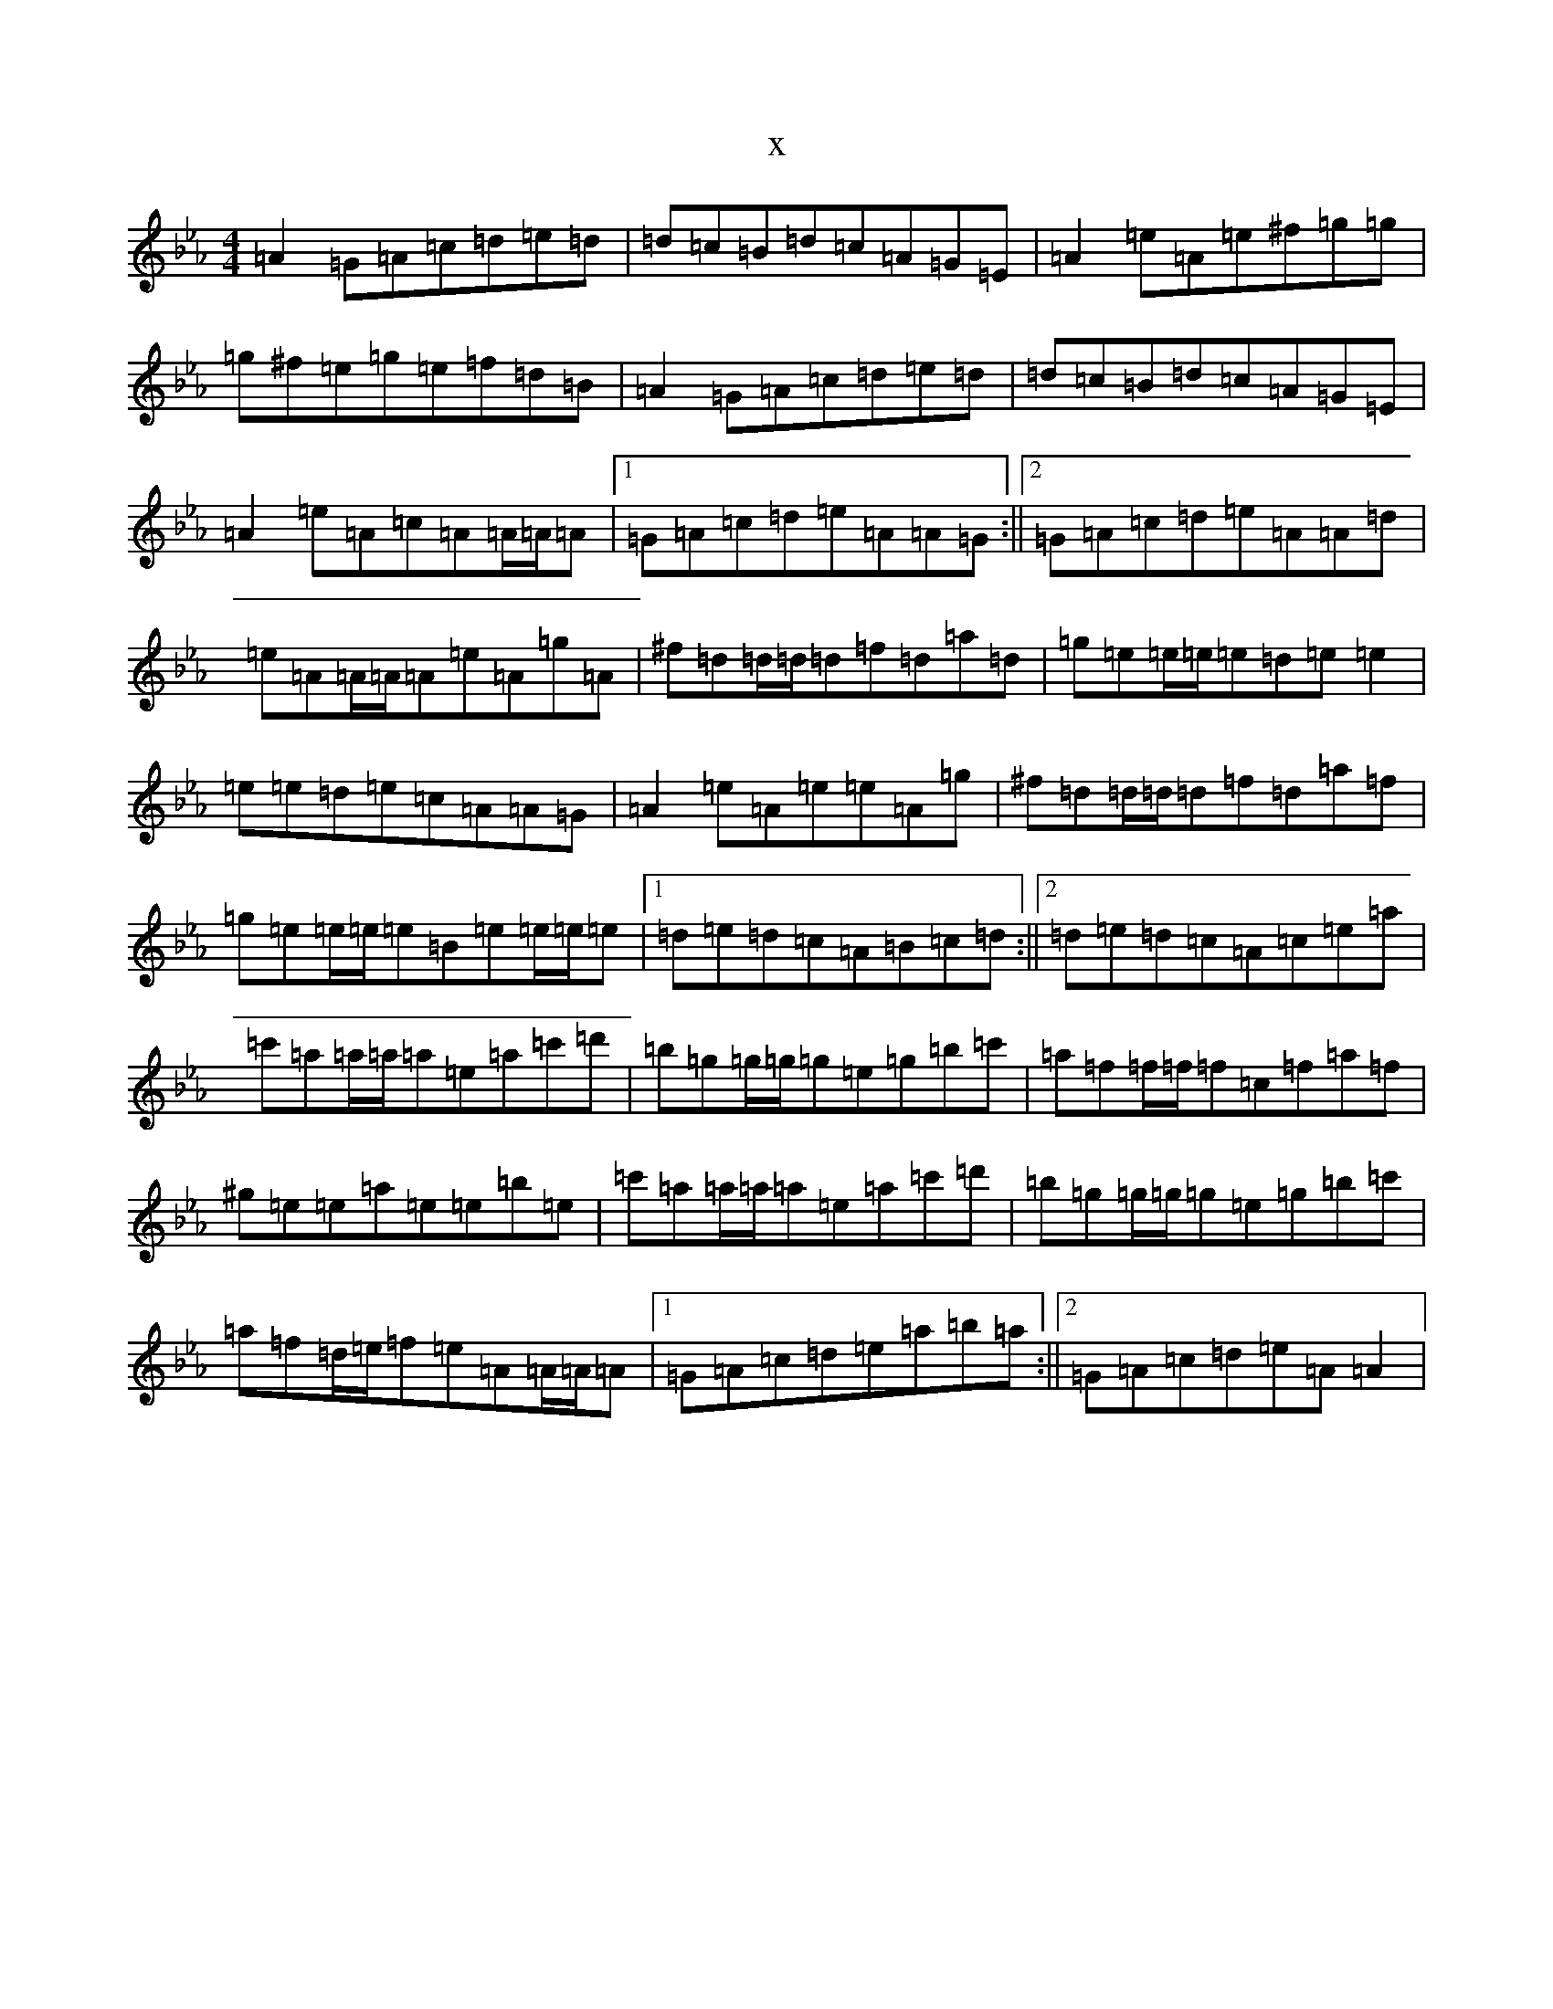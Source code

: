 X:3017
T:x
L:1/8
M:4/4
K: C minor
=A2=G=A=c=d=e=d|=d=c=B=d=c=A=G=E|=A2=e=A=e^f=g=g|=g^f=e=g=e=f=d=B|=A2=G=A=c=d=e=d|=d=c=B=d=c=A=G=E|=A2=e=A=c=A=A/2=A/2=A|1=G=A=c=d=e=A=A=G:||2=G=A=c=d=e=A=A=d|=e=A=A/2=A/2=A=e=A=g=A|^f=d=d/2=d/2=d=f=d=a=d|=g=e=e/2=e/2=e=d=e=e2|=e=e=d=e=c=A=A=G|=A2=e=A=e=e=A=g|^f=d=d/2=d/2=d=f=d=a=f|=g=e=e/2=e/2=e=B=e=e/2=e/2=e|1=d=e=d=c=A=B=c=d:||2=d=e=d=c=A=c=e=a|=c'=a=a/2=a/2=a=e=a=c'=d'|=b=g=g/2=g/2=g=e=g=b=c'|=a=f=f/2=f/2=f=c=f=a=f|^g=e=e=a=e=e=b=e|=c'=a=a/2=a/2=a=e=a=c'=d'|=b=g=g/2=g/2=g=e=g=b=c'|=a=f=d/2=e/2=f=e=A=A/2=A/2=A|1=G=A=c=d=e=a=b=a:||2=G=A=c=d=e=A=A2|
